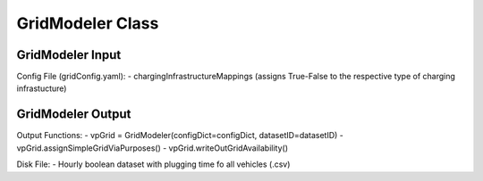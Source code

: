 .. VencoPy documentation source file, created for sphinx

.. _gridModeler:


GridModeler Class
===================================

.. image:: ../figures/IOgridModeler.png
   :width: 600

GridModeler Input
---------------------------------------------------
Config File (gridConfig.yaml): 
- chargingInfrastructureMappings (assigns True-False to the respective type of charging infrastucture)



GridModeler Output
---------------------------------------------------
Output Functions:
- vpGrid = GridModeler(configDict=configDict, datasetID=datasetID)
- vpGrid.assignSimpleGridViaPurposes()
- vpGrid.writeOutGridAvailability()

Disk File:
- Hourly boolean dataset with plugging time fo all vehicles (.csv)


